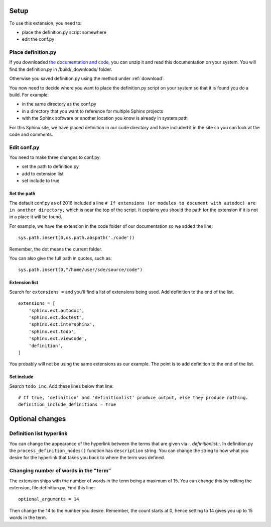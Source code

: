 
.. _setup:

*****************************
Setup
*****************************

To use this extension, you need to:

* place the definition.py script somewhere
* edit the conf.py 

.. index::
   triple: find; definition.py; location
   pair: place; definition.py

Place definition.py
============================

If you downloaded `the documentation and code <https://work.ten3.org/ten3/attach/TEN3.Materials.Public/sde.zip>`_, you can unzip it and read this documentation on your system. You will find the definition.py in /build/_downloads/ folder. 

Otherwise you saved definition.py using the method under :ref:`download`. 

You now need to decide where you want to place the definition.py script on your system so that it is found you do a build. For example:

* in the same directory as the conf.py
* in a directory that you want to reference for multiple Sphinx projects
* with the Sphinx software or another location you know is already in system path

For this Sphinx site, we have placed definition in our code directory and have included it in the site so you can look at the code and comments. 


Edit conf.py
=======================

You need to make three changes to conf.py:

* set the path to definition.py
* add to extension list
* set include to true

.. index::
   : conf.py; path; extension

Set the path
--------------------

The default conf.py as of 2016 included a line ``# If extensions (or modules to document with autodoc) are in another directory,`` which is near the top of the script. It explains you should the path for the extension if it is not in a place it will be found. 

For example, we have the extension in the code folder of our documentation so we added the line::

   sys.path.insert(0,os.path.abspath('./code'))

Remember, the dot means the current folder. 

You can also give the full path in quotes, such as::

   sys.path.insert(0,"/home/user/sde/source/code")


.. index::
   : conf.py; list; extension

Extension list
--------------------

Search for ``extensions =`` and you'll find a list of extensions being used. Add definition to the end of the list.

::

   extensions = [
       'sphinx.ext.autodoc',
       'sphinx.ext.doctest',
       'sphinx.ext.intersphinx',
       'sphinx.ext.todo',
       'sphinx.ext.viewcode',
       'definition',
   ]

You probably will not be using the same extensions as our example. The point is to add definition to the end of the list.

.. index::
   : conf.py; include; extension

Set include
--------------------

Search ``todo_inc``. Add these lines below that line::

   # If true, 'definition' and 'definitionlist' produce output, else they produce nothing.
   definition_include_definitions = True





**********************
Optional changes
**********************

.. index:: 
   pair: hyperlink; change

.. _defHyperlink:

Definition list hyperlink
======================================

You can change the appearance of the hyperlink between the terms that are given via `.. definitionlist::`. In definition.py the ``process_definition_nodes()`` function has ``description`` string. You can change the string to how what you desire for the hyperlink that takes you back to where the term was defined. 


.. index::
   triple: word; count; term

.. _moreWords:

Changing number of words in the "term"
===========================================

The extension ships with the number of words in the term being a maximum of 15. You can change this by editing the extension, file definition.py. Find this line::

   optional_arguments = 14

Then change the 14 to the number you desire. Remember, the count starts at 0, hence setting to 14 gives you up to 15 words in the term.




